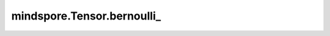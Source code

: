 mindspore.Tensor.bernoulli\_
============================

.. py:method:: mindspore.Tensor.bernoulli_(p=0.5, *, generator=None)

    用来自Bernoulli(p)的独立样本填充输入的每个元素。

    参数：
        - **p** (Union[number.Number, Tensor], 可选) - `p` 应为标量或张量，其中包含用于生成二进制随机数的概率，取值范围为 ``0`` 到 ``1`` 。如果是张量，则 `p` 必须为浮点型。默认值： ``0.5`` 。

    关键字参数：
        - **generator** (:class:`mindspore.Generator`, 可选) - 伪随机数生成器。默认值： ``None`` ，使用默认伪随机数生成器。

    返回：
        返回输入tensor。
